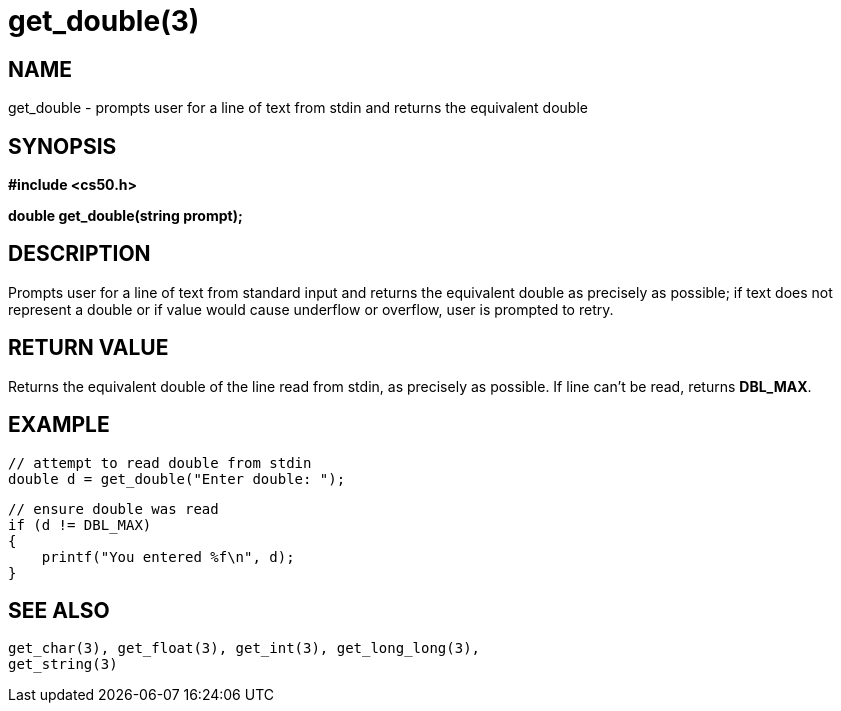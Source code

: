 = get_double(3)
:manmanual: CS50 Programmer's Manual
:mansource: CS50
:man-linkstyle: pass:[blue R < >]

== NAME

get_double - prompts user for a line of text from stdin and returns the equivalent double

== SYNOPSIS

*#include <cs50.h>*

*double get_double(string prompt);*

== DESCRIPTION

Prompts user for a line of text from standard input and returns the equivalent double as precisely as possible; if text does not represent a double or if value would cause underflow or overflow, user is prompted to retry.

== RETURN VALUE

Returns the equivalent double of the line read from stdin, as precisely as possible. If line can't be read, returns *DBL_MAX*.

== EXAMPLE
    
    // attempt to read double from stdin
    double d = get_double("Enter double: ");

    // ensure double was read
    if (d != DBL_MAX)
    {
        printf("You entered %f\n", d);
    }

== SEE ALSO

    get_char(3), get_float(3), get_int(3), get_long_long(3),
    get_string(3)
